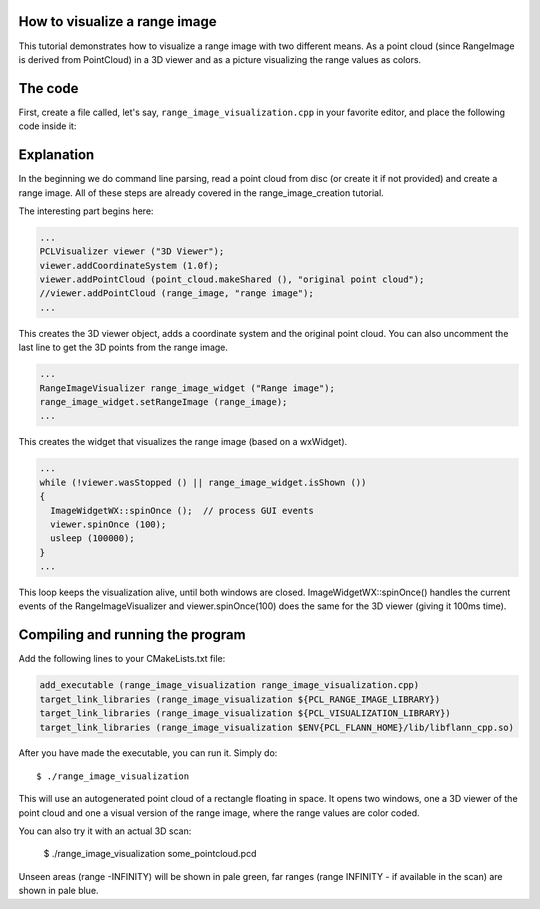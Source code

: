 .. _range_image_visualization:

How to visualize a range image
------------------------------

This tutorial demonstrates how to visualize a range image with two different means. As a point cloud (since RangeImage is derived from PointCloud) in a 3D viewer and as a picture visualizing the range values as colors.

The code
--------

First, create a file called, let's say, ``range_image_visualization.cpp`` in your favorite
editor, and place the following code inside it:

.. code-block:: cpp
   :linenos:

    #include <iostream>
    using namespace std;

    #include "pcl/common/common_headers.h"
    #include "pcl/range_image/range_image.h"
    #include "pcl/io/pcd_io.h"
    #include "pcl/visualization/range_image_visualizer.h"
    #include "pcl/visualization/pcl_visualizer.h"

    using namespace pcl;
    using namespace pcl::visualization;
    typedef PointXYZ PointType;

    // --------------------
    // -----Parameters-----
    // --------------------
    float angular_resolution = 0.5f;
    RangeImage::CoordinateFrame coordinate_frame = RangeImage::CAMERA_FRAME;

    // --------------
    // -----Help-----
    // --------------
    void printUsage (const char* progName)
    {
      cout << "\n\nUsage: "<<progName<<" [options] <scene.pcd>\n\n"
           << "Options:\n"
           << "-------------------------------------------\n"
           << "-r <float>   angular resolution in degrees (default "<<angular_resolution<<")\n"
           << "-c <int>     coordinate frame (default "<< (int)coordinate_frame<<")\n"
           << "-h           this help\n"
           << "\n\n";
    }

    // --------------
    // -----Main-----
    // --------------
    int main (int argc, char** argv)
    {
      // --------------------------------------
      // -----Parse Command Line Arguments-----
      // --------------------------------------
      for (char c; (c = getopt (argc, argv, "r:c:h")) != -1; ) {
        switch (c) {
          case 'r':
          {
            angular_resolution = strtod (optarg, NULL);
            cout << "Setting angular resolution to "<<angular_resolution<<".\n";
            break;
          }
          case 'c':
          {
            coordinate_frame = (RangeImage::CoordinateFrame)strtol (optarg, NULL, 0);
            cout << "Using coordinate frame "<< (int)coordinate_frame<<".\n";
            break;
          }
          case 'h':
            printUsage (argv[0]);
            exit (0);
        }
      }
      angular_resolution = deg2rad (angular_resolution);
      
      // ------------------------------------------------------------------
      // -----Read pcd file or create example point cloud if not given-----
      // ------------------------------------------------------------------
      // Read/Generate point cloud
      pcl::PointCloud<PointType> point_cloud;
      PointCloud<PointWithViewpoint> far_ranges;
      Eigen::Affine3f scene_sensor_pose (Eigen::Affine3f::Identity ());
      if (optind < argc)
      {
        sensor_msgs::PointCloud2 point_cloud_data;
        if (pcl::io::loadPCDFile (argv[optind], point_cloud_data) == -1)
        {
          cerr << "Was not able to open file \""<<argv[optind]<<"\".\n";
          printUsage (argv[0]);
          exit (0);
        }
        fromROSMsg (point_cloud_data, point_cloud);
        RangeImage::extractFarRanges (point_cloud_data, far_ranges);
        if (pcl::getFieldIndex (point_cloud_data, "vp_x")>=0)
        {
          cout << "Scene point cloud has viewpoint information.\n";
          PointCloud<PointWithViewpoint> tmp_pc;  fromROSMsg (point_cloud_data, tmp_pc);
          Eigen::Vector3f average_viewpoint = RangeImage::getAverageViewPoint (tmp_pc);
          scene_sensor_pose = Eigen::Translation3f (average_viewpoint) * scene_sensor_pose;
        }
      }
      else
      {
        cout << "\nNo *.pcd file given => Genarating example point cloud.\n\n";
        for (float x=-0.5f; x<=0.5f; x+=0.01f)
        {
          for (float y=-0.5f; y<=0.5f; y+=0.01f)
          {
            PointType point;  point.x = x;  point.y = y;  point.z = 2.0f - y;
            point_cloud.points.push_back (point);
          }
        }
        point_cloud.width = point_cloud.points.size ();  point_cloud.height = 1;
      }

      
      // -----------------------------------------------
      // -----Create RangeImage from the PointCloud-----
      // -----------------------------------------------
      float noise_level = 0.0;
      float min_range = 0.0f;
      int border_size = 1;
      RangeImage range_image;
      range_image.createFromPointCloud (point_cloud, angular_resolution, deg2rad (360.0f), deg2rad (180.0f),
                                       scene_sensor_pose, coordinate_frame, noise_level, min_range, border_size);
      range_image.integrateFarRanges (far_ranges);

      // --------------------------------------------
      // -----Open 3D viewer and add point cloud-----
      // --------------------------------------------
      PCLVisualizer viewer ("3D Viewer");
      viewer.addCoordinateSystem (1.0f);
      viewer.addPointCloud (point_cloud.makeShared (), "original point cloud");
      //viewer.addPointCloud (range_image, "range image");
      
      // --------------------------
      // -----Show range image-----
      // --------------------------
      RangeImageVisualizer range_image_widget ("Range image");
      range_image_widget.setRangeImage (range_image);
      
      //--------------------
      // -----Main loop-----
      //--------------------
      while (!viewer.wasStopped () || range_image_widget.isShown ())
      {
        ImageWidgetWX::spinOnce ();  // process GUI events
        viewer.spinOnce (100);
        usleep (100000);
      }
    }


Explanation
-----------

In the beginning we do command line parsing, read a point cloud from disc (or create it if not provided) and create a range image. All of these steps are already covered in the range_image_creation tutorial.

The interesting part begins here:

.. code-block:: cpp

  ...
  PCLVisualizer viewer ("3D Viewer");
  viewer.addCoordinateSystem (1.0f);
  viewer.addPointCloud (point_cloud.makeShared (), "original point cloud");
  //viewer.addPointCloud (range_image, "range image");
  ...

This creates the 3D viewer object, adds a coordinate system and the original point cloud. You can also uncomment the last line to get the 3D points from the range image.

.. code-block:: cpp

  ...
  RangeImageVisualizer range_image_widget ("Range image");
  range_image_widget.setRangeImage (range_image);
  ...

This creates the widget that visualizes the range image (based on a wxWidget). 

.. code-block:: cpp

  ...
  while (!viewer.wasStopped () || range_image_widget.isShown ())
  {
    ImageWidgetWX::spinOnce ();  // process GUI events
    viewer.spinOnce (100);
    usleep (100000);
  }
  ...

This loop keeps the visualization alive, until both windows are closed. ImageWidgetWX::spinOnce() handles the current events of the RangeImageVisualizer and viewer.spinOnce(100) does the same for the 3D viewer (giving it 100ms time).


Compiling and running the program
---------------------------------

Add the following lines to your CMakeLists.txt file:

.. code-block:: cmake

    add_executable (range_image_visualization range_image_visualization.cpp)
    target_link_libraries (range_image_visualization ${PCL_RANGE_IMAGE_LIBRARY})
    target_link_libraries (range_image_visualization ${PCL_VISUALIZATION_LIBRARY})
    target_link_libraries (range_image_visualization $ENV{PCL_FLANN_HOME}/lib/libflann_cpp.so)

After you have made the executable, you can run it. Simply do::

  $ ./range_image_visualization

This will use an autogenerated point cloud of a rectangle floating in space. It opens two windows, one a 3D viewer of the point cloud and one a visual version of the range image, where the range values are color coded.

You can also try it with an actual 3D scan:

  $ ./range_image_visualization some_pointcloud.pcd

Unseen areas (range -INFINITY) will be shown in pale green, far ranges (range INFINITY - if available in the scan) are shown in pale blue.

